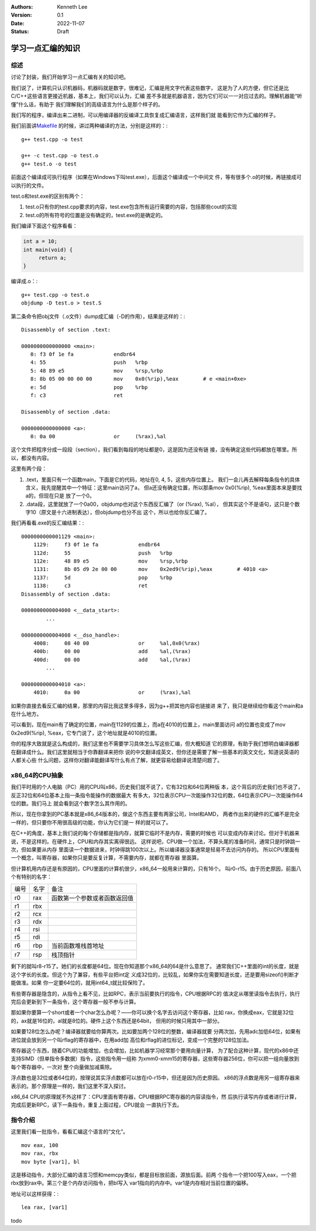 .. Kenneth Lee 版权所有 2022

:Authors: Kenneth Lee
:Version: 0.1
:Date: 2022-11-07
:Status: Draft

学习一点汇编的知识
******************

综述
====

讨论了封装，我们开始学习一点汇编有关的知识吧。

我们说了，计算机只认识机器码，机器码就是数字，很难记，汇编是用文字代表这些数字，
这是为了人的方便，但它还是比C/C++这些语言更接近机器，基本上，我们可以认为，汇编
差不多就是机器语言，因为它们可以一一对应过去的。理解机器能“听懂”什么话，有助于
我们理解我们的高级语言为什么是那个样子的。

我们写的程序，编译出来二进制，可以用编译器的反编译工具恢复成汇编语言，这样我们就
能看到它作为汇编的样子。

我们前面讲\ `Makefile <5>`_ \ 的时候，讲过两种编译的方法，分别是这样的：::

  g++ test.cpp -o test

  g++ -c test.cpp -o test.o
  g++ test.o -o test

前面这个编译成可执行程序（如果在Windows下叫test.exe），后面这个编译成一个中间文
件，等有很多个.o的时候，再链接成可以执行的文件。

test.o和test.exe的区别有两个：

1. test.o只有你的test.cpp要求的内容，test.exe包含所有运行需要的内容，包括那些cout的实现
2. test.o的所有符号的位置是没有确定的，test.exe的是确定的。

我们编译下面这个程序看看：

.. code:: cpp

   int a = 10;
   int main(void) {
        return a;
   }

编译成.o：::

  g++ test.cpp -o test.o
  objdump -D test.o > test.S

第二条命令把obj文件（.o文件）dump成汇编（-D的作用），结果是这样的：::

  Disassembly of section .text:
  
  0000000000000000 <main>:
     0:	f3 0f 1e fa          	endbr64 
     4:	55                   	push   %rbp
     5:	48 89 e5             	mov    %rsp,%rbp
     8:	8b 05 00 00 00 00    	mov    0x0(%rip),%eax        # e <main+0xe>
     e:	5d                   	pop    %rbp
     f:	c3                   	ret    
  
  Disassembly of section .data:
  
  0000000000000000 <a>:
     0:	0a 00                	or     (%rax),%al

这个文件把程序分成一段段（section），我们看到每段的地址都是0，这是因为还没有链
接，没有确定这些代码都放在哪里。所以，都没有内容。

这里有两个段：

1. .text，里面只有一个函数main，下面是它的代码，地址在0, 4, 5，这些内存位置上。
   我们一会儿再去解释每条指令的具体含义，我先提醒其中一个特征：这里main访问了a，
   但a还没有确定位置，所以那条mov 0x0(%rip), %eax里面本来是要找a的，但现在只是
   放了一个0。

2. .data段，这里就放了一个0a00，objdump也对这个东西反汇编了（or (%rax), %al），
   但其实这个不是语句，这只是个数字10（原文是十六进制表达），但objdump也分不出
   这个，所以也给你反汇编了。

我们再看看.exe的反汇编结果：::

  0000000000001129 <main>:
      1129:	f3 0f 1e fa          	endbr64 
      112d:	55                   	push   %rbp
      112e:	48 89 e5             	mov    %rsp,%rbp
      1131:	8b 05 d9 2e 00 00    	mov    0x2ed9(%rip),%eax        # 4010 <a>
      1137:	5d                   	pop    %rbp
      1138:	c3                   	ret    
  Disassembly of section .data:
  
  0000000000004000 <__data_start>:
	  ...
  
  0000000000004008 <__dso_handle>:
      4008:	08 40 00             	or     %al,0x0(%rax)
      400b:	00 00                	add    %al,(%rax)
      400d:	00 00                	add    %al,(%rax)
	  ...
  
  0000000000004010 <a>:
      4010:	0a 00                	or     (%rax),%al

如果你直接去看反汇编的结果，那里的内容比我这里多得多，因为g++把其他内容也链接进
来了，我只是继续给你看这个main和a在什么地方。

可以看到，现在main有了确定的位置，main在1129的位置上，而a在4010的位置上，main里面访问
a的位置也变成了mov 0x2ed9(%rip), %eax，它专门说了，这个地址就是4010的位置。

你的程序大致就是这么构成的，我们这里也不需要学习具体怎么写这些汇编，但大概知道
它的原理，有助于我们想明白编译器都在翻译成什么。我们这里就相当于你靠翻译来把你
说的中文翻译成英文，但你还是需要了解一些基本的英文文化，知道说英语的人都关心些
什么问题，这样你对翻译能翻译写什么有点了解，就更容易给翻译说清楚问题了。

x86_64的CPU抽象
===============

我们平时用的个人电脑（PC）用的CPU叫x86，历史我们就不说了，它有32位和64位两种版
本，这个背后的历史我们也不说了，反正32位和64位基本上指一条指令能操作的数据最大
有多大，32位表示CPU一次能操作32位的数，64位表示CPU一次能操作64位的数。我们马上
就会看到这个数字怎么其作用的。

所以，现在你拿到的PC基本就是x86_64版本的，做这个东西主要有两家公司，Intel和AMD，
两者作出来的硬件的汇编不是完全一样的，但只要你不用很高级的功能，你认为它们是一
样的就可以了。

在C++的角度，基本上我们说的每个存储都是指内存，就算它临时不是内存，需要的时候也
可以变成内存来讨论。但对于机器来说，不是这样的。在硬件上，CPU和内存其实离得很远。
这样说吧，CPU做一个加法，不算头尾的准备时间，通常只是时钟跳一次，但如果要从内存
里面读一个数据进来，时钟得跳100次以上。所以编译器没事通常是轻易不去访问内存的。
所以CPU里面有一个概念，叫寄存器，如果你只是要反复计算，不需要内存，就都在寄存器
里面算。

但计算机用内存还是有原因的，CPU里面的计算机很少，x86_64一般用来计算的，只有16个。
叫r0-r15。由于历史原因，前面八个有特别的名字：

.. list-table::

   * - 编号
     - 名字
     - 备注
   * - r0
     - rax
     - 函数第一个参数或者函数返回值
   * - r1
     - rbx
     -
   * - r2
     - rcx
     -
   * - r3
     - rdx
     - 
   * - r4
     - rsi
     -
   * - r5
     - rdi
     -
   * - r6
     - rbp
     - 当前函数堆栈首地址
   * - r7
     - rsp
     - 栈顶指针

剩下的就叫r8-r15了。她们的长度都是64位。现在你知道那个x86_64的64是什么意思了。
通常我们C++里面的int的长度，就是这个字长的长度。但这个为了兼容，有些平台把int定
义成32位的，比较乱，如果你实在需要知道长度，还是要用sizeof()判断才能做准。如果
你一定要64位的，就用int64_t就比较保险了。

有些寄存器是隐含的，从指令上看不见，比如RPC，表示当前要执行的指令，CPU根据RPC的
值决定从哪里读指令去执行，执行完后会更新到下一条指令，这个寄存器一般不参与计算。

那如果你要算一个short或者一个char怎么办呢？——你可以换个名字去访问这个寄存器，比如
rax，你换成eax，它就是32位的，ax就是16位的，al就是8位的。硬件上这个东西还是64bit，
但用的时候只用其中一部分。

如果要128位怎么办呢？编译器就要给你算两次。比如要加两个128位的整数，编译器就要
分两次加，先用adc加低64位，如果有进位就会放到另一个叫rflag的寄存器中，在用add加
高位和rflag的进位标记，变成一个完整的128位加法。

寄存器这个东西，随着CPU的功能增加，也会增加，比如机器学习经常那个要用向量计算，
为了配合这种计算，现代的x86中还支持SIMD（但单指令多数据）指令，这些指令用一组称
为xmm0-xmm15的寄存器，这些寄存器256位，你可以把一组向量放到每个寄存器中，一次对
整个向量做加减乘除。

浮点数也是32位或者64位的，按理说其实浮点数都可以放在r0-r15中，但还是因为历史原因。
x86的浮点数是用另一组寄存器来表示的。那个原理是一样的，我们这里不深入探讨。

x86_64 CPU的原理就不外这样了：CPU里面有寄存器，CPU根据RPC寄存器的内容读指令，然
后执行读写内存或者进行计算，完成后更新RPC，读下一条指令，重复上面过程，CPU就会
一直执行下去。

指令介绍
========

这里我们看一批指令，看看汇编这个语言的“文化”。

::

        mov eax, 100
        mov rax, rbx
        mov byte [var1], bl

这是移动指令，大部分汇编的语言习惯和memcpy类似，都是目标放前面，源放后面。前两
个指令一个把100写入eax，一个把rbx放到rax中。第三个是个内存访问指令，把bl写入
var1指向的内存中。var1是内存相对当前位置的偏移。

地址可以这样获得：::

        lea rax, [var1]

todo
